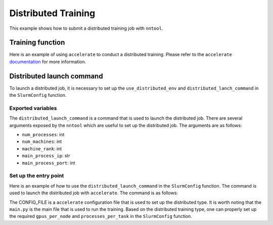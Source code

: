 Distributed Training
#########################

This example shows how to submit a distributed training job with ``nntool``.


Training function
=================

Here is an example of using ``accelerate`` to conduct a distributed training. Please refer to the ``accelerate`` `documentation <https://huggingface.co/docs/accelerate/index>`_ for more information.

.. code-block:: python
    :caption: main.py

    from accelerate import Accelerator
    from accelerate.utils import set_seed
    from nntool.slurm import slurm_fn, SlurmConfig

    @slurm_fn
    def main(config: SlurmConfig):
        accelerator = Accelerator()
        set_seed(2024)
        ...
        model, optimizer, training_dataloader, scheduler = accelerator.prepare(
            model, optimizer, training_dataloader, scheduler
        )

        # TRAINING
        for batch in training_dataloader:
            optimizer.zero_grad()
            inputs, targets = batch
            inputs = inputs.to(device)
            targets = targets.to(device)
            outputs = model(inputs)
            loss = loss_function(outputs, targets)
            accelerator.backward(loss)
            optimizer.step()
            scheduler.step()


Distributed launch command
==========================

To launch a distributed job, it is necessary to set up the ``use_distributed_env`` and ``distributed_lanch_command`` in the ``SlurmConfig`` function.


Exported variables
------------------

The ``distributed_launch_command`` is a command that is used to launch the distributed job. There are several arguments exposed by the ``nntool`` which are useful to set up the distributed job. The arguments are as follows:

- ``num_processes``: int
- ``num_machines``: int
- ``machine_rank``: int
- ``main_process_ip``: str
- ``main_process_port``: int

Set up the entry point
----------------------

Here is an example of how to use the ``distributed_launch_command`` in the ``SlurmConfig`` function. The command is used to launch the distributed job with ``accelerate``. The command is as follows:

.. code-block:: python
    :caption: distributed_launch_command with main.py

    accelerate launch --config_file CONFIG_FILE --num_processes {num_processes} --num_machines {num_machines} --machine_rank {machine_rank} --main_process_ip {main_process_ip} --main_process_port {main_process_port} main.py

The CONFIG_FILE is a ``accelerate`` configuration file that is used to set up the distributed type. It is worth noting that the ``main.py`` is the main file that is used to run the training. Based on the distributed training type, one can properly set up the required ``gpus_per_node`` and ``processes_per_task`` in the ``SlurmConfig`` function.

.. code-block:: python
    :caption: main.py
    :emphasize-lines: 10,11,14,15,18

    ...

    if __name__ == "__main__":
        slurm_config = SlurmConfig(
            mode="slurm",
            partition="PARITITION",
            job_name="JOB_NAME",
            tasks_per_node=1,
            cpus_per_task=8,
            gpus_per_node=4,
            processes_per_task=4,
            mem="192GB",
            node_list="NODE_LIST",
            use_distributed_env=True,
            distributed_launch_command="accelerate launch --config_file CONFIG_FILE --num_processes {num_processes} --num_machines {num_machines} --machine_rank {machine_rank} --main_process_ip {main_process_ip} --main_process_port {main_process_port} main.py",
        )

        main[slurm_config](config)

